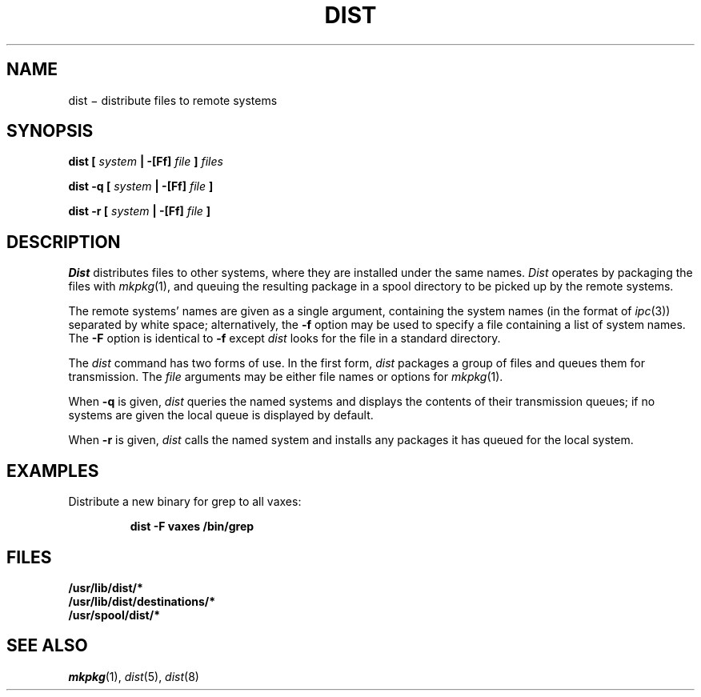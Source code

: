 .TH DIST 1
.SH NAME
dist \(mi distribute files to remote systems
.SH SYNOPSIS
.\".BI "dist [ " system " | -[Ff] " file " ] [ -n ] " files
.BI "dist [ " system " | -[Ff] " file " ] " files
.PP
.B "dist -q ["
.I system
.B "| -[Ff]"
.I file
.B "]"
.PP
.B "dist -r ["
.I system
.B "| -[Ff]"
.I file
.B "]"
.SH DESCRIPTION
.I Dist
distributes files to other systems, where they are installed
under the same names.
.I Dist
operates by packaging the files with
.IR mkpkg (1),
and queuing the resulting package in a spool directory to be
picked up by the remote systems.
.PP
The remote systems' names are given as a single argument, containing
the system names (in the format of
.IR ipc (3))
separated by white space; alternatively, the
.B -f
option may be used to specify a file containing a list of system names.
The
.B -F
option is identical to
.B -f
except
.I dist
looks for the file in a standard directory.
.PP
The
.I dist
command has two forms of use.  In the first form,
.I dist
packages a group of files and queues them for transmission.
.\"If the
.\".B -n
.\"option is specified, the remote systems are notified that the package
.\"is available.
The
.I file
arguments may be either file names or options for
.IR mkpkg (1).
.PP
When 
.B -q
is given,
.I dist
queries the named systems and displays the contents of their transmission
queues; if no systems are given the local queue is displayed
by default.
.PP
When
.B -r
is given,
.I dist
calls the named system and installs any packages it has queued for
the local system.
.SH EXAMPLES
Distribute a new binary for grep to all vaxes:
.IP
.B "dist -F vaxes /bin/grep"
.SH FILES
.B /usr/lib/dist/*
.br
.B /usr/lib/dist/destinations/*
.br
.B /usr/spool/dist/*
.SH "SEE ALSO"
.IR mkpkg (1),
.IR dist (5),
.IR dist (8)
